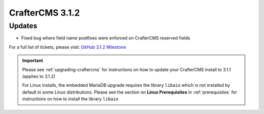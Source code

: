 .. index:: CrafterCMS 3.1.2 Release Notes

-----------------
CrafterCMS 3.1.2
-----------------

^^^^^^^
Updates
^^^^^^^
* Fixed bug where field name postfixes were enforced on CrafterCMS reserved fields

For a full list of tickets, please visit: `GitHub 3.1.2 Milestone <https://github.com/craftercms/craftercms/milestone/51?closed=1>`_

.. important::
    Please see :ref:`upgrading-craftercms` for instructions on how to update your CrafterCMS install to 3.1.1 (applies to 3.1.2)

    For Linux installs, the embedded MariaDB upgrade requires the library ``libaio`` which is not installed by default in some Linux distributions.  Please see the section on **Linux Prerequisites** in :ref:`prerequisites` for instructions on how to install the library ``libaio``
